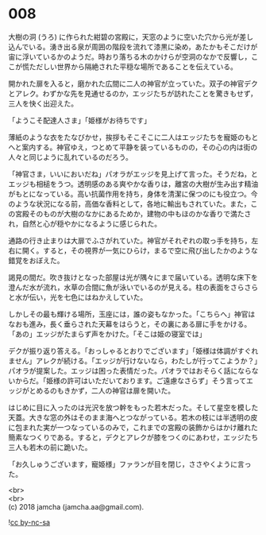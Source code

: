 #+OPTIONS: toc:nil
#+OPTIONS: \n:t

* 008

  大樹の洞 (うろ) に作られた紺碧の宮殿に，天窓のように空いた穴から光が差し込んでいる。湧き出る泉が周囲の階段を流れて漆黒に染め，あたかもそこだけが宙に浮いているかのようだ。時おり落ちる木のかけらが空洞のなかで反響し，ここが慌ただしい世界から隔絶された平穏な場所であることを伝えている。

  開かれた扉を入ると，磨かれた広間に二人の神官が立っていた。双子の神官デクとアレク。わずかな先を見通せるのか，エッジたちが訪れたことを驚きもせず，三人を快く出迎えた。

  「ようこそ配達人さま」「姫様がお待ちです」

  薄紙のような衣をたなびかせ，挨拶もそこそこに二人はエッジたちを寵姫のもとへと案内する。神官ゆえ，つとめて平静を装っているものの，その心の内は街の人々と同じように乱れているのだろう。

  「神官さま，いいにおいだね」パオラがエッジを見上げて言った。そうだね，とエッジも相槌をうつ。透明感のある爽やかな香りは，離宮の大樹が生み出す精油がもとになっている。高い抗菌作用を持ち，身体を清潔に保つのにも役立つ。今のような状況になる前，高価な香料として，各地に輸出もされていた。また，この宮殿そのものが大樹のなかにあるためか，建物の中もほのかな香りで満たされ，自然と心が穏やかになるように感じられた。

  通路の行き止まりは大扉でふさがれていた。神官がそれぞれの取っ手を持ち，左右に開く。すると，その視界が一気にひらけ，まるで空に飛び出したかのような錯覚をおぼえた。

  謁見の間だ。吹き抜けとなった部屋は光が隅々にまで届いている。透明な床下を澄んだ水が流れ，水草の合間に魚が泳いでいるのが見える。柱の表面をさらさらと水が伝い，光を七色にはねかえしていた。

  しかしその最も輝ける場所，玉座には，誰の姿もなかった。「こちらへ」神官はなおも進み，長く垂らされた天幕をはらうと，その裏にある扉に手をかける。「あの」エッジがたまらず声をかけた。「そこは姫の寝室では」

  デクが振り返り答える。「おっしゃるとおりでございます」「姫様は体調がすぐれません」アレクが続ける。「エッジが行けないなら，わたしが行ってこようか？」パオラが提案した。エッジは困った表情だった。パオラではおそらく話にならないからだ。「姫様の許可はいただいております。ご遠慮なさらず」そう言ってエッジがとめるのもきかず，二人の神官は扉を開いた。

  はじめに目に入ったのは光沢を放つ幹をもった若木だった。そして星空を模した天蓋。大きな窓の外はそのまま海へとつながっている。若木の枝には半透明の皮に包まれた実が一つなっているのみで，これまでの宮殿の装飾からはかけ離れた簡素なつくりである。すると，デクとアレクが膝をつくのにあわせ，エッジたち三人も若木の前に跪いた。

  「お久しゅうございます，寵姫様」ファランが目を閉じ，ささやくように言った。

  <br>
  <br>
  (c) 2018 jamcha (jamcha.aa@gmail.com).

  ![[http://i.creativecommons.org/l/by-nc-sa/4.0/88x31.png][cc by-nc-sa]]

